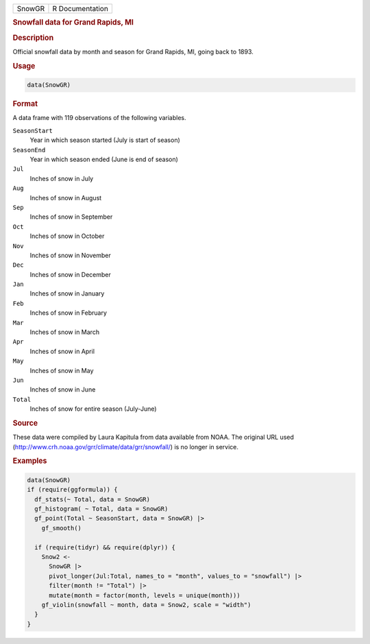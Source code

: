 .. container::

   .. container::

      ====== ===============
      SnowGR R Documentation
      ====== ===============

      .. rubric:: Snowfall data for Grand Rapids, MI
         :name: snowfall-data-for-grand-rapids-mi

      .. rubric:: Description
         :name: description

      Official snowfall data by month and season for Grand Rapids, MI,
      going back to 1893.

      .. rubric:: Usage
         :name: usage

      .. code:: R

         data(SnowGR)

      .. rubric:: Format
         :name: format

      A data frame with 119 observations of the following variables.

      ``SeasonStart``
         Year in which season started (July is start of season)

      ``SeasonEnd``
         Year in which season ended (June is end of season)

      ``Jul``
         Inches of snow in July

      ``Aug``
         Inches of snow in August

      ``Sep``
         Inches of snow in September

      ``Oct``
         Inches of snow in October

      ``Nov``
         Inches of snow in November

      ``Dec``
         Inches of snow in December

      ``Jan``
         Inches of snow in January

      ``Feb``
         Inches of snow in February

      ``Mar``
         Inches of snow in March

      ``Apr``
         Inches of snow in April

      ``May``
         Inches of snow in May

      ``Jun``
         Inches of snow in June

      ``Total``
         Inches of snow for entire season (July-June)

      .. rubric:: Source
         :name: source

      These data were compiled by Laura Kapitula from data available
      from NOAA. The original URL used
      (http://www.crh.noaa.gov/grr/climate/data/grr/snowfall/) is no
      longer in service.

      .. rubric:: Examples
         :name: examples

      .. code:: R

         data(SnowGR)
         if (require(ggformula)) {
           df_stats(~ Total, data = SnowGR)
           gf_histogram( ~ Total, data = SnowGR)
           gf_point(Total ~ SeasonStart, data = SnowGR) |>
             gf_smooth()

           if (require(tidyr) && require(dplyr)) {
             Snow2 <-
               SnowGR |>
               pivot_longer(Jul:Total, names_to = "month", values_to = "snowfall") |>
               filter(month != "Total") |>
               mutate(month = factor(month, levels = unique(month)))
             gf_violin(snowfall ~ month, data = Snow2, scale = "width")
           }
         }
